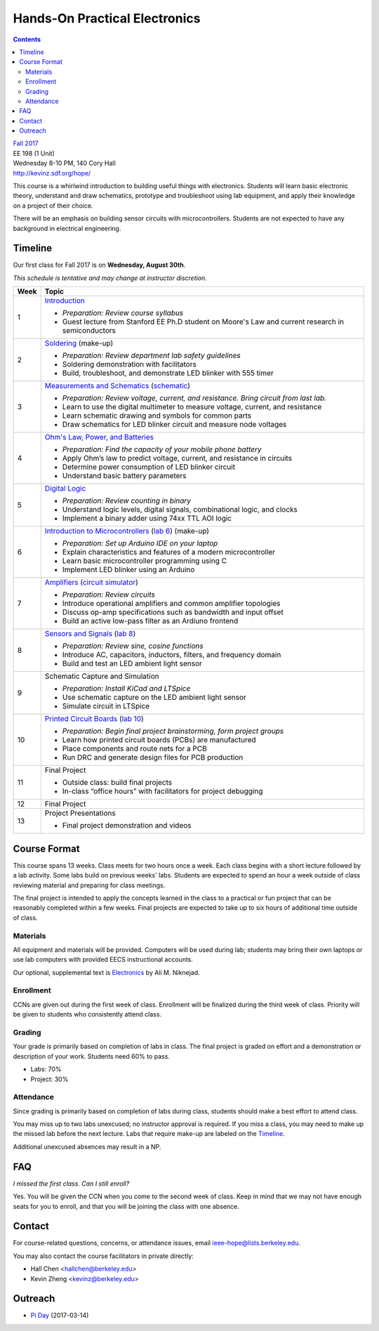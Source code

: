 ==============================
Hands-On Practical Electronics
==============================
.. contents::

| `Fall 2017 <http://decal.berkeley.edu/courses/4099>`_
| EE 198 (1 Unit)
| Wednesday 8-10 PM, 140 Cory Hall
| http://kevinz.sdf.org/hope/

This course is a whirlwind introduction to building useful things with
electronics. Students will learn basic electronic theory, understand and
draw schematics, prototype and troubleshoot using lab equipment, and apply
their knowledge on a project of their choice.

There will be an emphasis on building sensor circuits with microcontrollers.
Students are not expected to have any background in electrical engineering.


Timeline
========
Our first class for Fall 2017 is on **Wednesday, August 30th**.

*This schedule is tentative and may change at instructor discretion.*

==== =================================
Week Topic
==== =================================
1    `Introduction <https://docs.google.com/presentation/d/1V1GUiS81OiZVnL8c98kv4PT42Tgwh_WP_Cdp0BddmdU/edit?usp=sharing>`_

     - *Preparation: Review course syllabus*
     - Guest lecture from Stanford EE Ph.D student on Moore's Law and
       current research in semiconductors

2    `Soldering <https://drive.google.com/open?id=1V5N4e89DgqEiXmZJKs6vsZ2FFsmag4vq6CPFqAPbrhA>`_
     (make-up)

     - *Preparation: Review department lab safety guidelines*
     - Soldering demonstration with facilitators
     - Build, troubleshoot, and demonstrate LED blinker with 555 timer

3    `Measurements and Schematics <https://drive.google.com/open?id=1ibTAUqvAglZpUyzHGs1NJHlxm1_-TalA4khlzpFLjBw>`_
     (`schematic <blinker.png>`_)

     - *Preparation: Review voltage, current, and resistance. Bring circuit
       from last lab.*
     - Learn to use the digital multimeter to measure voltage, current, and
       resistance
     - Learn schematic drawing and symbols for common parts
     - Draw schematics for LED blinker circuit and measure node voltages

4    `Ohm's Law, Power, and Batteries <https://docs.google.com/presentation/d/1g2jPTuqtqshloklDNrUQpdp6CSsaBCR1iKPAy3XuBZ0/edit?usp=sharing>`_

     - *Preparation: Find the capacity of your mobile phone battery*
     - Apply Ohm’s law to predict voltage, current, and resistance in circuits
     - Determine power consumption of LED blinker circuit
     - Understand basic battery parameters

5    `Digital Logic <https://docs.google.com/presentation/d/1q7Mee7jhD04bXGtXMSydEP8WgvzXqiOVUtTKF28A2nE/edit?usp=sharing>`_

     - *Preparation: Review counting in binary*
     - Understand logic levels, digital signals, combinational logic, and clocks
     - Implement a binary adder using 74xx TTL AOI logic

6    `Introduction to Microcontrollers <https://docs.google.com/presentation/d/1L4rAwnCeKv4PU6jPSrPBH_dVItmxYyw1lVik3DUGDoo/edit?usp=sharing>`_
     (`lab 6 <lab6.html>`_)
     (make-up)

     - *Preparation: Set up Arduino IDE on your laptop*
     - Explain characteristics and features of a modern microcontroller
     - Learn basic microcontroller programming using C
     - Implement LED blinker using an Arduino

7    `Amplifiers <https://docs.google.com/presentation/d/1ZshOF_ZpFz_jq77Q9C9dV_WY-ta3J0Fe0Y71SCWHnO8/edit?usp=sharing>`_
     (`circuit simulator <http://www.falstad.com/circuit/>`_)

     - *Preparation: Review circuits*
     - Introduce operational amplifiers and common amplifier topologies
     - Discuss op-amp specifications such as bandwidth and input offset
     - Build an active low-pass filter as an Ardiuno frontend

8    `Sensors and Signals <https://docs.google.com/presentation/d/1B0Imht6UXSRAs7mPj-C2r4lP4X1SzNJn0NxEhjcb1so/edit?usp=sharing>`_
     (`lab 8 <lab8.html>`_)

     - *Preparation: Review sine, cosine functions*
     - Introduce AC, capacitors, inductors, filters, and frequency domain
     - Build and test an LED ambient light sensor

9    Schematic Capture and Simulation

     - *Preparation: Install KiCad and LTSpice*
     - Use schematic capture on the LED ambient light sensor
     - Simulate circuit in LTSpice

10   `Printed Circuit Boards <https://docs.google.com/presentation/d/1QYZqj06Y5b8uBLrT0Aa8-3H6v3CmBNQoMgbx7Z78tFM/edit?usp=sharing>`_
     (`lab 10 <lab10.html>`_)

     - *Preparation: Begin final project brainstorming, form project groups*
     - Learn how printed circuit boards (PCBs) are manufactured
     - Place components and route nets for a PCB
     - Run DRC and generate design files for PCB production

11   Final Project

     - Outside class: build final projects
     - In-class “office hours” with facilitators for project debugging

12   Final Project

13   Project Presentations

     - Final project demonstration and videos

==== =================================


Course Format
=============
This course spans 13 weeks. Class meets for two hours once a week. Each
class begins with a short lecture followed by a lab activity. Some labs
build on previous weeks' labs. Students are expected to spend an hour a week
outside of class reviewing material and preparing for class meetings.

The final project is intended to apply the concepts learned in the class to
a practical or fun project that can be reasonably completed within a few
weeks. Final projects are expected to take up to six hours of additional
time outside of class.

Materials
---------
All equipment and materials will be provided. Computers will be used during
lab; students may bring their own laptops or use lab computers with provided
EECS instructional accounts.

Our optional, supplemental text is `Electronics`_ by Ali M. Niknejad.

.. _Electronics: https://d1b10bmlvqabco.cloudfront.net/attach/icgvkl3p4x5m0/gyor3wfgyon205/if0gzqqzwtg7/ee16_electronics.pdf

Enrollment
----------
CCNs are given out during the first week of class. Enrollment will be
finalized during the third week of class. Priority will be given to students
who consistently attend class.

Grading
-------
Your grade is primarily based on completion of labs in class. The final
project is graded on effort and a demonstration or description of your work.
Students need 60% to pass.

- Labs: 70%
- Project: 30%

Attendance
----------
Since grading is primarily based on completion of labs during class,
students should make a best effort to attend class.

You may miss up to two labs unexcused; no instructor approval is required.
If you miss a class, you may need to make up the missed lab before the next
lecture. Labs that require make-up are labeled on the `Timeline`_.

Additional unexcused absences may result in a NP.


FAQ
===
*I missed the first class. Can I still enroll?*

Yes. You will be given the CCN when you come to the second week of class. Keep
in mind that we may not have enough seats for you to enroll, and that you will
be joining the class with one absence.


Contact
=======
For course-related questions, concerns, or attendance issues, email
ieee-hope@lists.berkeley.edu.

You may also contact the course facilitators in private directly:

- Hall Chen <hallchen@berkeley.edu>
- Kevin Zheng <kevinz@berkeley.edu>


Outreach
========
- `Pi Day <https://docs.google.com/presentation/d/1Sh8kJu3cklHbCxuyOUX8gmO6tu5ymLTC4f35HezohDE/edit?usp=sharing>`_ (2017-03-14)
